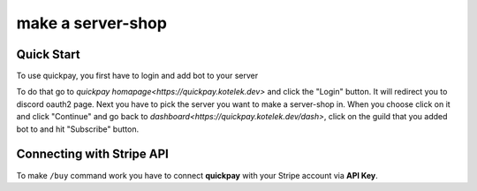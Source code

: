make a server-shop
=====

.. _quickstart:

Quick Start
------------

To use quickpay, you first have to login and add bot to your server

To do that go to 
`quickpay homapage<https://quickpay.kotelek.dev>` and click the "Login" button. It will redirect you to discord oauth2 page. 
Next you have to pick the server you want to make a server-shop in. When you choose click on it and click "Continue" and go back
to `dashboard<https://quickpay.kotelek.dev/dash>`, click on the guild that you added bot to and hit "Subscribe" button.

.. image:: subscribe.png

Connecting with Stripe API
--------------------------

To make ``/buy`` command work you have to connect **quickpay** with your Stripe account via **API Key**.
